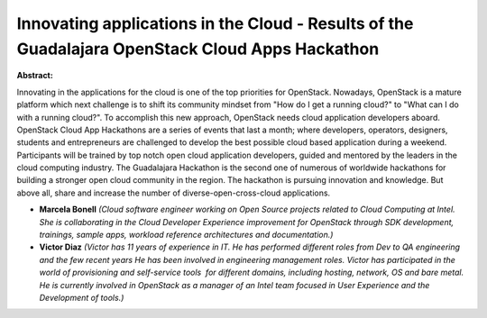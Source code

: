 Innovating applications in the Cloud - Results of the Guadalajara OpenStack Cloud Apps Hackathon
~~~~~~~~~~~~~~~~~~~~~~~~~~~~~~~~~~~~~~~~~~~~~~~~~~~~~~~~~~~~~~~~~~~~~~~~~~~~~~~~~~~~~~~~~~~~~~~~

**Abstract:**

Innovating in the applications for the cloud is one of the top priorities for OpenStack. Nowadays, OpenStack is a mature platform which next challenge is to shift its community mindset from "How do I get a running cloud?" to "What can I do with a running cloud?". To accomplish this new approach, OpenStack needs cloud application developers aboard. OpenStack Cloud App Hackathons are a series of events that last a month; where developers, operators, designers, students and entrepreneurs are challenged to develop the best possible cloud based application during a weekend. Participants will be trained by top notch open cloud application developers, guided and mentored by the leaders in the cloud computing industry. The Guadalajara Hackathon is the second one of numerous of worldwide hackathons for building a stronger open cloud community in the region. The hackathon is pursuing innovation and knowledge. But above all, share and increase the number of diverse-open-cross-cloud applications.


* **Marcela Bonell** *(Cloud software engineer working on Open Source projects related to Cloud Computing at Intel. She is collaborating in the Cloud Developer Experience improvement for OpenStack through SDK development, trainings, sample apps, workload reference architectures and documentation.)*

* **Victor Diaz** *(Victor has 11 years of experience in IT. He has performed different roles from Dev to QA engineering and the few recent years He has been involved in engineering management roles. Victor has participated in the world of provisioning and self-service tools  for different domains, including hosting, network, OS and bare metal. He is currently involved in OpenStack as a manager of an Intel team focused in User Experience and the Development of tools.)*
